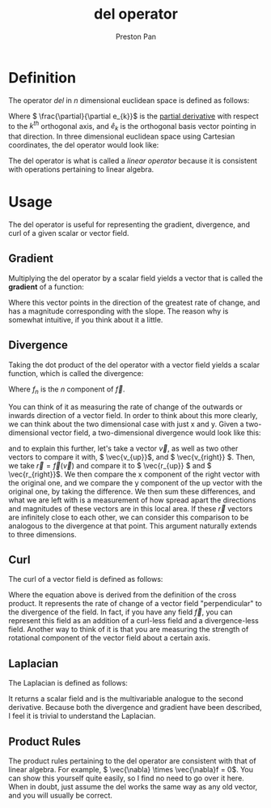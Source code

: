 :PROPERTIES:
:ID:       4bfd6585-1305-4cf2-afc0-c0ba7de71896
:END:
#+title: del operator
#+author: Preston Pan
#+html_head: <link rel="stylesheet" type="text/css" href="../style.css" />
#+html_head: <script src="https://polyfill.io/v3/polyfill.min.js?features=es6"></script>
#+html_head: <script id="MathJax-script" async src="https://cdn.jsdelivr.net/npm/mathjax@3/es5/tex-mml-chtml.js"></script>
#+options: broken-links:t

* Definition
The operator /del/ in \( n \) dimensional euclidean space is defined as follows:
\begin{align*}
\vec{\nabla} := \sum_{i = 1}^{n} \hat{e_{i}}\frac{\partial}{\partial e_{i}}
\end{align*}
Where \( \frac{\partial}{\partial e_{k}}\) is the [[id:3993a45d-699b-4512-93f9-ba61f498f77f][partial derivative]] with respect to the \(k^{th}\) orthogonal axis, and \( \hat{e}_{k} \) is the
orthogonal basis vector pointing in that direction. In three dimensional euclidean
space using Cartesian coordinates, the del operator would look like:

\begin{align*}
\vec{\nabla} = \begin{bmatrix}
\frac{\partial}{\partial x} \\
\frac{\partial}{\partial y} \\
\frac{\partial}{\partial z}
\end{bmatrix}
= \hat{i}\frac{\partial}{\partial x} + \hat{j}\frac{\partial}{\partial y} + \hat{k}\frac{\partial}{\partial z}
\end{align*}

The del operator is what is called a /linear operator/ because it is consistent with operations
pertaining to linear algebra.
* Usage
The del operator is useful for representing the gradient, divergence, and curl of a given
scalar or vector field.

** Gradient
:PROPERTIES:
:ID:       3587c3b4-c3d8-4ff1-b0ba-8eecb1ef0e4c
:END:
Multiplying the del operator by a scalar field yields a vector that is called the *gradient*
of a function:
\begin{align*}
\vec{\nabla}f = \begin{bmatrix}
\frac{\partial f}{\partial x} \\
\frac{\partial f}{\partial y} \\
\frac{\partial f}{\partial z}
\end{bmatrix}
= \frac{\partial f}{\partial x}\hat{i} + \frac{\partial f}{\partial y}\hat{j} + \frac{\partial f}{\partial z}\hat{k}
\end{align*}
Where this vector points in the direction of the greatest rate of change, and has a magnitude corresponding
with the slope. The reason why is somewhat intuitive, if you think about it a little.

** Divergence
:PROPERTIES:
:ID:       12a2d5b3-f98c-45e5-9107-5560288b5aa8
:END:
Taking the dot product of the del operator with a vector field yields a scalar function, which is called the divergence:
\begin{align*}
\vec{\nabla} \cdot \vec{f} = \frac{\partial f_{x}}{\partial x} + \frac{\partial f_{y}}{\partial y} + \frac{\partial f_{z}}{\partial z}
\end{align*}
Where \( f_{n} \) is the \( n \) component of \( \vec{f} \).

You can think of it as measuring the rate of change of the outwards or inwards direction of a vector field.
In order to think about this more clearly, we can think about the two dimensional case with just x and y.
Given a two-dimensional vector field, a two-dimensional divergence would look like this:
\begin{align*}
\vec{\nabla} \cdot \vec{f} = \frac{\partial f_{x}}{\partial x} + \frac{\partial f_{y}}{\partial y}
\end{align*}
and to explain this further, let's take a vector \( \vec{v} \), as well as two other vectors to compare it with,
\( \vec{v_{up}}\), and \( \vec{v_{right}} \). Then, we take \( \vec{r} = \vec{f}(\vec{v}) \) and compare it to
\( \vec{r_{up}} \) and \( \vec{r_{right}}\). We then compare the x component of the right vector with the original one,
and we compare the y component of the up vector with the original one, by taking the difference. We then sum these
differences, and what we are left with is a measurement of how spread apart the directions and magnitudes of these vectors
are in this local area. If these \( \vec{r} \) vectors are infinitely close to each other, we can consider this comparison to be analogous to the divergence at that point.
This argument naturally extends to three dimensions.

** Curl
:PROPERTIES:
:ID:       b25e0e44-c764-4f0a-a5ad-7f9d79c7660d
:END:
The curl of a vector field is defined as follows:
\begin{align*}
\vec{\nabla} \times \vec{f} = \hat{i}(\frac{\partial f_{z}}{\partial y} - \frac{\partial f_{y}}{\partial z}) - \hat{j}(\frac{\partial f_{z}}{\partial x} - \frac{\partial f_{x}}{\partial z}) + \hat{k}(\frac{\partial f_{y}}{\partial x} - \frac{\partial f_{x}}{\partial y}).
\end{align*}
Where the equation above is derived from the definition of the cross product. It represents the rate of change of a
vector field "perpendicular" to the divergence of the field. In fact, if you have any field \( \vec{f} \),
you can represent this field as an addition of a curl-less field and a divergence-less field.
Another way to think of it is that you are measuring the strength of rotational component of the vector field about a certain axis.

** Laplacian
:PROPERTIES:
:ID:       65004429-a6b7-41f2-8489-07605841da3d
:END:
The Laplacian is defined as follows:
\begin{align*}
\nabla^{2}\vec{f} = \nabla \cdot \nabla\vec{f}
\end{align*}
It returns a scalar field and is the multivariable analogue to the second derivative. Because both the divergence
and gradient have been described, I feel it is trivial to understand the Laplacian.

** Product Rules
The product rules pertaining to the del operator are consistent with that of linear algebra.
For example, \( \vec{\nabla} \times \vec{\nabla}f = 0\). You can show this yourself quite easily, so I find no need to go over it here.
When in doubt, just assume the del works the same way as any old vector, and you will usually be correct.

